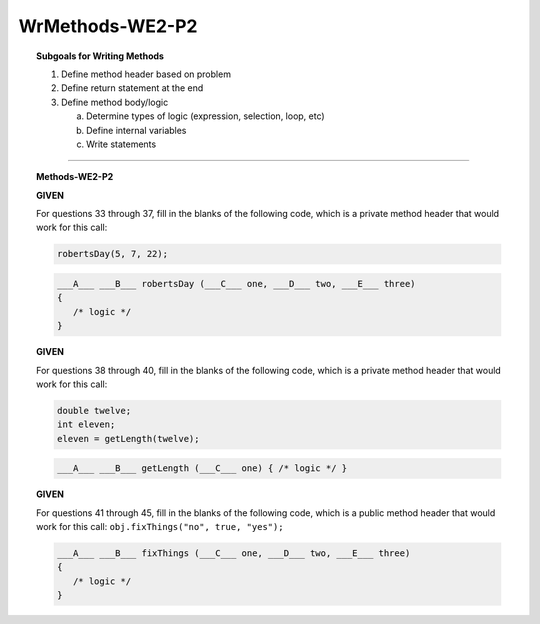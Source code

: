 WrMethods-WE2-P2
----------------------

.. qnum::
   :prefix: Q
   :start: 33

    
.. topic:: Subgoals for Writing Methods

   1. Define method header based on problem

   2. Define return statement at the end
      
   3. Define method body/logic

      a. Determine types of logic (expression, selection, loop, etc)
      b. Define internal variables
      c. Write statements
   

-----------------------------------------------------------------------------------------------------------------------------------------------------

.. topic:: Methods-WE2-P2

   **GIVEN**

   For questions 33 through 37, fill in the blanks of the following code, which is a private method header that would work for this call:
   
   .. code-block:: java
   
      robertsDay(5, 7, 22);
   
   .. code-block:: java
      
      ___A___ ___B___ robertsDay (___C___ one, ___D___ two, ___E___ three) 
      { 
         /* logic */ 
      }

   .. mchoice:: m-Methods-WE2-P2-33
      :answer_a: public
      :answer_b: private
      :answer_c: String
      :answer_d: void
      :answer_e: nothing, empty
      :correct: b

      Fill in Blank A.
      
   .. mchoice:: m-Methods-WE2-P2-34
      :answer_a: public
      :answer_b: String
      :answer_c: double
      :answer_d: int
      :answer_e: void
      :correct: e

      Fill in Blank B.
      
   .. mchoice:: m-Methods-WE2-P2-35
      :answer_a: public
      :answer_b: String
      :answer_c: double
      :answer_d: int
      :answer_e: void
      :correct: d

      Fill in Blank C.
      
   .. mchoice:: m-Methods-WE2-P2-36
      :answer_a: public
      :answer_b: String
      :answer_c: double
      :answer_d: int
      :answer_e: void
      :correct: d

      Fill in Blank D.
      
   .. mchoice:: m-Methods-WE2-P2-37
      :answer_a: public
      :answer_b: String
      :answer_c: double
      :answer_d: int
      :answer_e: void
      :correct: d

      Fill in Blank E.

   **GIVEN**

   For questions 38 through 40, fill in the blanks of the following code, which is a private method header that would work for this call:
   
   .. code-block:: java
   
      double twelve;
      int eleven;
      eleven = getLength(twelve);
   
   .. code-block:: java
      
      ___A___ ___B___ getLength (___C___ one) { /* logic */ }
      
   .. mchoice:: m-Methods-WE2-P2-38
      :answer_a: public
      :answer_b: private
      :answer_c: String
      :answer_d: int
      :answer_e: double
      :correct: b

      Fill in Blank A.
      
   .. mchoice:: m-Methods-WE2-P2-39
      :answer_a: public
      :answer_b: private
      :answer_c: String
      :answer_d: int
      :answer_e: double
      :correct: d

      Fill in Blank B.
      
   .. mchoice:: m-Methods-WE2-P2-40
      :answer_a: String
      :answer_b: int
      :answer_c: double
      :answer_d: void
      :answer_e: nothing, empty
      :correct: c

      Fill in Blank C.

   **GIVEN**

   For questions 41 through 45, fill in the blanks of the following code, which is a public method header that would work for this call: ``obj.fixThings("no", true, "yes");``
   
   .. code-block:: java
      
      ___A___ ___B___ fixThings (___C___ one, ___D___ two, ___E___ three) 
      { 
         /* logic */ 
      }

   .. mchoice:: m-Methods-WE2-P2-41
      :answer_a: public
      :answer_b: private
      :answer_c: String
      :answer_d: void
      :answer_e: nothing, empty
      :correct: a

      Fill in Blank A.
      
   .. mchoice:: m-Methods-WE2-P2-42
      :answer_a: public
      :answer_b: String
      :answer_c: double
      :answer_d: int
      :answer_e: void
      :correct: e

      Fill in Blank B.
      
   .. mchoice:: m-Methods-WE2-P2-43
      :answer_a: public
      :answer_b: String
      :answer_c: double
      :answer_d: int
      :answer_e: void
      :correct: b

      Fill in Blank C.
      
   .. mchoice:: m-Methods-WE2-P2-44
      :answer_a: public
      :answer_b: String
      :answer_c: double
      :answer_d: int
      :answer_e: void
      :correct: d

      Fill in Blank D.
      
   .. mchoice:: m-Methods-WE2-P2-45
      :answer_a: public
      :answer_b: String
      :answer_c: double
      :answer_d: int
      :answer_e: void
      :correct: b

      Fill in Blank E.

.. activecode:: ac-methods-we2-p2
   :language: java

   public class main{
      public static void main(String args[]){      

      }
   }